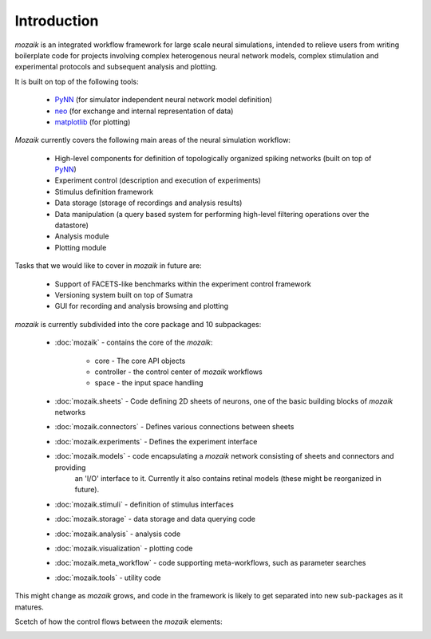 Introduction
============

*mozaik* is an integrated workflow framework for large scale neural simulations, intended
to relieve users from writing boilerplate code for projects involving complex heterogenous 
neural network models, complex stimulation and experimental protocols and subsequent analysis and plotting.

It is built on top of the following tools:

    * `PyNN <http://neuralensemble.org/PyNN/>`_ (for simulator independent neural network model definition)
    * `neo  <http://pythonhosted.org/neo/Neo>`_  (for exchange and internal representation of data)
    * `matplotlib <http://matplotlib.org/>`_ (for plotting)

*Mozaik* currently covers the following main areas of the neural simulation workflow:
    
    * High-level components for definition of topologically organized spiking networks (built on top of `PyNN <http://neuralensemble.org/PyNN/>`_)
    * Experiment control (description and execution of experiments)
    * Stimulus definition framework
    * Data storage (storage of recordings and analysis results)
    * Data manipulation (a query based system for performing high-level filtering operations over the datastore)
    * Analysis module
    * Plotting module

Tasks that we would like to cover in *mozaik* in future are:
    
    * Support of FACETS-like benchmarks within the experiment control framework
    * Versioning system built on top of Sumatra
    * GUI for recording and analysis browsing and plotting

*mozaik* is currently subdivided into the core package and 10 subpackages:
    
    * :doc:`mozaik` - contains the core of the *mozaik*:
    
        * core - The core API objects
        * controller - the control center of *mozaik* workflows
        * space - the input space handling
      
    * :doc:`mozaik.sheets` - Code defining 2D sheets of neurons, one of the basic building blocks of *mozaik* networks
    * :doc:`mozaik.connectors` - Defines various connections between sheets
    * :doc:`mozaik.experiments` - Defines the experiment interface
    * :doc:`mozaik.models` - code encapsulating a *mozaik* network consisting of sheets and connectors and providing
                             an 'I/O' interface to it. Currently it also contains retinal models (these might be reorganized in future).
    * :doc:`mozaik.stimuli` - definition of stimulus interfaces
    * :doc:`mozaik.storage` - data storage and data querying code
    * :doc:`mozaik.analysis` - analysis code
    * :doc:`mozaik.visualization` - plotting code
    * :doc:`mozaik.meta_workflow` - code supporting meta-workflows, such as parameter searches
    * :doc:`mozaik.tools` - utility code

This might change as *mozaik* grows, and code in the framework 
is likely to get separated into new sub-packages as it matures.

Scetch of how the control flows between the *mozaik* elements:

.. image:: mozaik_control_flow.png
   :width: 800px
